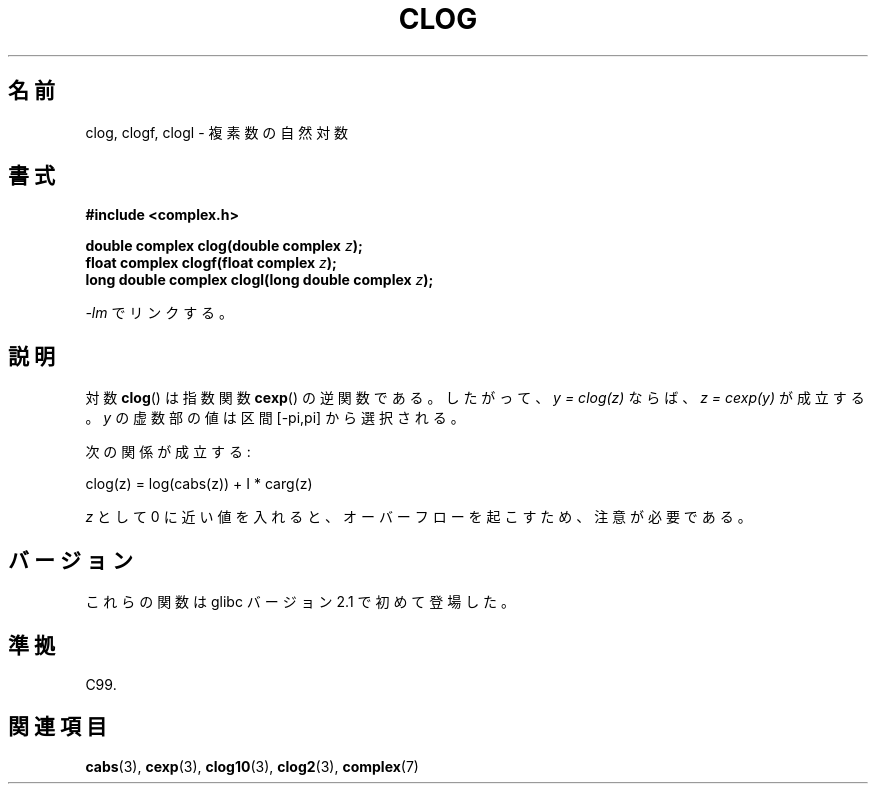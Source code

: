 .\" Copyright 2002 Walter Harms (walter.harms@informatik.uni-oldenburg.de)
.\" Distributed under GPL
.\"
.\" Japanese Version Copyright (c) 2003  Akihiro MOTOKI
.\"         all rights reserved.
.\" Translated Thu Jul 24 01:47:42 JST 2003
.\"         by Akihiro MOTOKI <amotoki@dd.iij4u.or.jp>
.\"
.\"WORD:	natural logarithm	自然対数
.\"WORD:	logarithm		対数
.\"WORD:	exponential		指数
.\"WORD:	inverse function	逆関数
.\"
.TH CLOG 3 2008-08-11 "" "Linux Programmer's Manual"
.SH 名前
clog, clogf, clogl \- 複素数の自然対数
.SH 書式
.B #include <complex.h>
.sp
.BI "double complex clog(double complex " z );
.br
.BI "float complex clogf(float complex " z );
.br
.BI "long double complex clogl(long double complex " z );
.sp
\fI\-lm\fP でリンクする。
.SH 説明
対数
.BR clog ()
は指数関数
.BR cexp ()
の逆関数である。
したがって、 \fIy = clog(z)\fP ならば、 \fIz = cexp(y)\fP が成立する。
.I y
の虚数部の値は区間 [\-pi,pi] から選択される。
.LP
次の関係が成立する:
.nf

    clog(z) = log(cabs(z)) + I * carg(z)
.fi
.LP
.I z
として 0 に近い値を入れると、オーバーフローを起こすため、
注意が必要である。
.SH バージョン
これらの関数は glibc バージョン 2.1 で初めて登場した。
.SH 準拠
C99.
.SH 関連項目
.BR cabs (3),
.BR cexp (3),
.BR clog10 (3),
.BR clog2 (3),
.BR complex (7)
